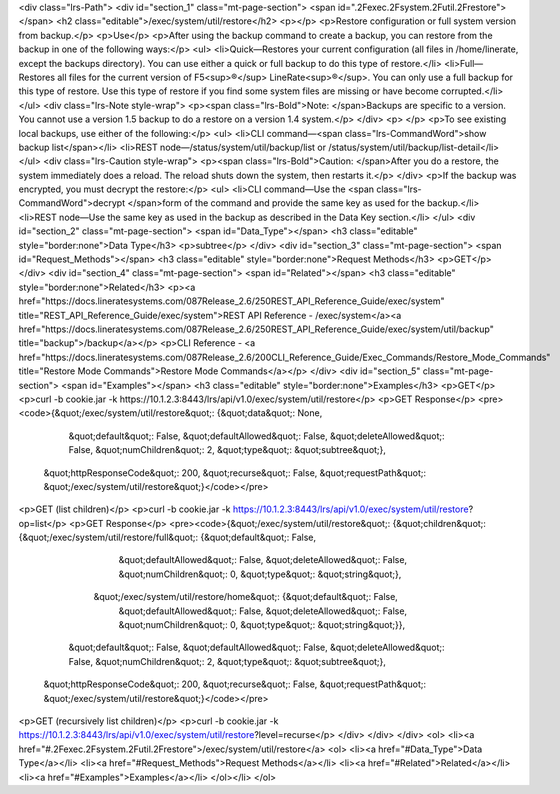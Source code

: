 <div class="lrs-Path">
<div id="section_1" class="mt-page-section">
<span id=".2Fexec.2Fsystem.2Futil.2Frestore"></span>
<h2 class="editable">/exec/system/util/restore</h2>
<p></p>
<p>Restore configuration or full system version from backup.</p>
<p>Use</p>
<p>After using the backup command to create a backup, you can restore from the backup in one of the following ways:</p>
<ul>
<li>Quick—Restores your current configuration (all files in /home/linerate, except the backups directory). You can use either a quick or full backup to do this type of restore.</li>
<li>Full—Restores all files for the current version of F5<sup>®</sup> LineRate<sup>®</sup>. You can only use a full backup for this type of restore. Use this type of restore if you find some system files are missing or have become corrupted.</li>
</ul>
<div class="lrs-Note style-wrap">
<p><span class="lrs-Bold">Note: </span>Backups are specific to a version. You cannot use a version 1.5 backup to do a restore on a version 1.4 system.</p>
</div>
<p> </p>
<p>To see existing local backups, use either of the following:</p>
<ul>
<li>CLI command—<span class="lrs-CommandWord">show backup list</span></li>
<li>REST node—/status/system/util/backup/list or /status/system/util/backup/list-detail</li>
</ul>
<div class="lrs-Caution style-wrap">
<p><span class="lrs-Bold">Caution: </span>After you do a restore, the system immediately does a reload. The reload shuts down the system, then restarts it.</p>
</div>
<p>If the backup was encrypted, you must decrypt the restore:</p>
<ul>
<li>CLI command—Use the <span class="lrs-CommandWord">decrypt </span>form of the command and provide the same key as used for the backup.</li>
<li>REST node—​Use the same key as used in the backup as described in the Data Key section.</li>
</ul>
<div id="section_2" class="mt-page-section">
<span id="Data_Type"></span>
<h3 class="editable" style="border:none">Data Type</h3>
<p>subtree</p>
</div>
<div id="section_3" class="mt-page-section">
<span id="Request_Methods"></span>
<h3 class="editable" style="border:none">Request Methods</h3>
<p>GET</p>
</div>
<div id="section_4" class="mt-page-section">
<span id="Related"></span>
<h3 class="editable" style="border:none">Related</h3>
<p><a href="https://docs.lineratesystems.com/087Release_2.6/250REST_API_Reference_Guide/exec/system" title="REST_API_Reference_Guide/exec/system">REST API Reference - /exec/system</a><a href="https://docs.lineratesystems.com/087Release_2.6/250REST_API_Reference_Guide/exec/system/util/backup" title="backup">/backup</a></p>
<p>CLI Reference - <a href="https://docs.lineratesystems.com/087Release_2.6/200CLI_Reference_Guide/Exec_Commands/Restore_Mode_Commands" title="Restore Mode Commands">Restore Mode Commands</a></p>
</div>
<div id="section_5" class="mt-page-section">
<span id="Examples"></span>
<h3 class="editable" style="border:none">Examples</h3>
<p>GET</p>
<p>curl -b cookie.jar -k https://10.1.2.3:8443/lrs/api/v1.0/exec/system/util/restore</p>
<p>GET Response</p>
<pre><code>{&quot;/exec/system/util/restore&quot;: {&quot;data&quot;: None,
                                &quot;default&quot;: False,
                                &quot;defaultAllowed&quot;: False,
                                &quot;deleteAllowed&quot;: False,
                                &quot;numChildren&quot;: 2,
                                &quot;type&quot;: &quot;subtree&quot;},
 &quot;httpResponseCode&quot;: 200,
 &quot;recurse&quot;: False,
 &quot;requestPath&quot;: &quot;/exec/system/util/restore&quot;}</code></pre>
<p>GET (list children)</p>
<p>curl -b cookie.jar -k https://10.1.2.3:8443/lrs/api/v1.0/exec/system/util/restore?op=list</p>
<p>GET Response</p>
<pre><code>{&quot;/exec/system/util/restore&quot;: {&quot;children&quot;: {&quot;/exec/system/util/restore/full&quot;: {&quot;default&quot;: False,
                                                                                  &quot;defaultAllowed&quot;: False,
                                                                                  &quot;deleteAllowed&quot;: False,
                                                                                  &quot;numChildren&quot;: 0,
                                                                                  &quot;type&quot;: &quot;string&quot;},
                                              &quot;/exec/system/util/restore/home&quot;: {&quot;default&quot;: False,
                                                                                  &quot;defaultAllowed&quot;: False,
                                                                                  &quot;deleteAllowed&quot;: False,
                                                                                  &quot;numChildren&quot;: 0,
                                                                                  &quot;type&quot;: &quot;string&quot;}},
                                &quot;default&quot;: False,
                                &quot;defaultAllowed&quot;: False,
                                &quot;deleteAllowed&quot;: False,
                                &quot;numChildren&quot;: 2,
                                &quot;type&quot;: &quot;subtree&quot;},
 &quot;httpResponseCode&quot;: 200,
 &quot;recurse&quot;: False,
 &quot;requestPath&quot;: &quot;/exec/system/util/restore&quot;}</code></pre>
<p>GET (recursively list children)</p>
<p>curl -b cookie.jar -k https://10.1.2.3:8443/lrs/api/v1.0/exec/system/util/restore?level=recurse</p>
</div>
</div>
</div>
<ol>
<li><a href="#.2Fexec.2Fsystem.2Futil.2Frestore">/exec/system/util/restore</a>
<ol>
<li><a href="#Data_Type">Data Type</a></li>
<li><a href="#Request_Methods">Request Methods</a></li>
<li><a href="#Related">Related</a></li>
<li><a href="#Examples">Examples</a></li>
</ol></li>
</ol>
